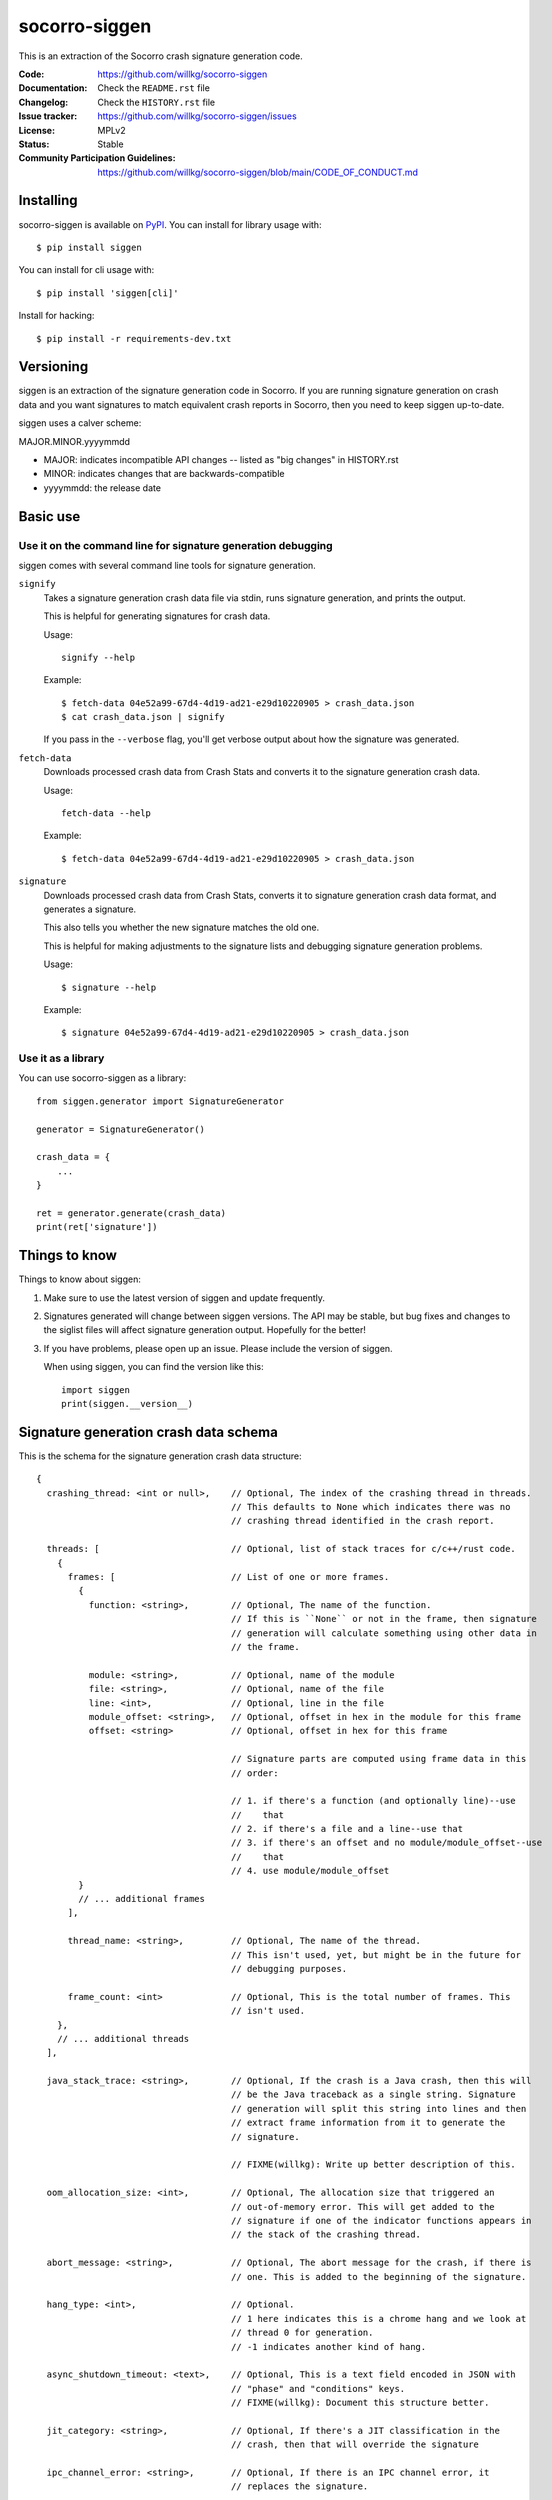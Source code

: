 ==============
socorro-siggen
==============

This is an extraction of the Socorro crash signature generation code.

:Code: https://github.com/willkg/socorro-siggen
:Documentation: Check the ``README.rst`` file
:Changelog: Check the ``HISTORY.rst`` file
:Issue tracker: https://github.com/willkg/socorro-siggen/issues
:License: MPLv2
:Status: Stable
:Community Participation Guidelines: `<https://github.com/willkg/socorro-siggen/blob/main/CODE_OF_CONDUCT.md>`_


Installing
==========

socorro-siggen is available on `PyPI <https://pypi.org/project/siggen/>`_. You
can install for library usage with::

    $ pip install siggen

You can install for cli usage with::

    $ pip install 'siggen[cli]'

Install for hacking::

    $ pip install -r requirements-dev.txt


Versioning
==========

siggen is an extraction of the signature generation code in Socorro. If you are
running signature generation on crash data and you want signatures to match
equivalent crash reports in Socorro, then you need to keep siggen up-to-date.

siggen uses a calver scheme:

MAJOR.MINOR.yyyymmdd

* MAJOR: indicates incompatible API changes -- listed as "big changes" in
  HISTORY.rst
* MINOR: indicates changes that are backwards-compatible
* yyyymmdd: the release date


Basic use
=========

Use it on the command line for signature generation debugging
-------------------------------------------------------------

siggen comes with several command line tools for signature generation.

``signify``
    Takes a signature generation crash data file via stdin, runs signature
    generation, and prints the output.

    This is helpful for generating signatures for crash data.

    Usage::

        signify --help

    Example::

        $ fetch-data 04e52a99-67d4-4d19-ad21-e29d10220905 > crash_data.json
        $ cat crash_data.json | signify

    If you pass in the ``--verbose`` flag, you'll get verbose output about
    how the signature was generated.

``fetch-data``
    Downloads processed crash data from Crash Stats and converts it to the
    signature generation crash data.

    Usage::

        fetch-data --help

    Example::

        $ fetch-data 04e52a99-67d4-4d19-ad21-e29d10220905 > crash_data.json

``signature``
    Downloads processed crash data from Crash Stats, converts it to signature
    generation crash data format, and generates a signature.

    This also tells you whether the new signature matches the old one.

    This is helpful for making adjustments to the signature lists and debugging
    signature generation problems.

    Usage::

        $ signature --help

    Example::

        $ signature 04e52a99-67d4-4d19-ad21-e29d10220905 > crash_data.json


Use it as a library
-------------------

You can use socorro-siggen as a library::

    from siggen.generator import SignatureGenerator

    generator = SignatureGenerator()

    crash_data = {
        ...
    }

    ret = generator.generate(crash_data)
    print(ret['signature'])


Things to know
==============

Things to know about siggen:

1. Make sure to use the latest version of siggen and update frequently.

2. Signatures generated will change between siggen versions. The API may be
   stable, but bug fixes and changes to the siglist files will affect signature
   generation output. Hopefully for the better!

3. If you have problems, please open up an issue. Please include the version of
   siggen.

   When using siggen, you can find the version like this::

       import siggen
       print(siggen.__version__)


Signature generation crash data schema
======================================

This is the schema for the signature generation crash data structure::

  {
    crashing_thread: <int or null>,    // Optional, The index of the crashing thread in threads.
                                       // This defaults to None which indicates there was no
                                       // crashing thread identified in the crash report.

    threads: [                         // Optional, list of stack traces for c/c++/rust code.
      {
        frames: [                      // List of one or more frames.
          {
            function: <string>,        // Optional, The name of the function.
                                       // If this is ``None`` or not in the frame, then signature
                                       // generation will calculate something using other data in
                                       // the frame.

            module: <string>,          // Optional, name of the module
            file: <string>,            // Optional, name of the file
            line: <int>,               // Optional, line in the file
            module_offset: <string>,   // Optional, offset in hex in the module for this frame
            offset: <string>           // Optional, offset in hex for this frame

                                       // Signature parts are computed using frame data in this
                                       // order:

                                       // 1. if there's a function (and optionally line)--use
                                       //    that
                                       // 2. if there's a file and a line--use that
                                       // 3. if there's an offset and no module/module_offset--use
                                       //    that
                                       // 4. use module/module_offset
          }
          // ... additional frames
        ],

        thread_name: <string>,         // Optional, The name of the thread.
                                       // This isn't used, yet, but might be in the future for
                                       // debugging purposes.

        frame_count: <int>             // Optional, This is the total number of frames. This
                                       // isn't used.
      },
      // ... additional threads
    ],

    java_stack_trace: <string>,        // Optional, If the crash is a Java crash, then this will
                                       // be the Java traceback as a single string. Signature
                                       // generation will split this string into lines and then
                                       // extract frame information from it to generate the
                                       // signature.

                                       // FIXME(willkg): Write up better description of this.

    oom_allocation_size: <int>,        // Optional, The allocation size that triggered an
                                       // out-of-memory error. This will get added to the
                                       // signature if one of the indicator functions appears in
                                       // the stack of the crashing thread.

    abort_message: <string>,           // Optional, The abort message for the crash, if there is
                                       // one. This is added to the beginning of the signature.

    hang_type: <int>,                  // Optional.
                                       // 1 here indicates this is a chrome hang and we look at
                                       // thread 0 for generation.
                                       // -1 indicates another kind of hang.

    async_shutdown_timeout: <text>,    // Optional, This is a text field encoded in JSON with
                                       // "phase" and "conditions" keys.
                                       // FIXME(willkg): Document this structure better.

    jit_category: <string>,            // Optional, If there's a JIT classification in the
                                       // crash, then that will override the signature

    ipc_channel_error: <string>,       // Optional, If there is an IPC channel error, it
                                       // replaces the signature.

    ipc_message_name: <string>,        // Optional, This gets added to the signature if there
                                       // was an IPC message name in the crash.

    additional_minidumps: <string>,    // Optional, A crash report can contain multiple minidumps.
                                       // This is a comma-delimited list of minidumps other than
                                       // the main one that the crash had.

                                       // Example: "browser,flash1,flash2,content"

    mdsw_status_string: <string>,      // Optional, Socorro-generated
                                       // This is the minidump-stackwalk status string. This
                                       // gets generated when the Socorro processor runs the
                                       // minidump through minidump-stackwalk. If you're not
                                       // using minidump-stackwalk, you can ignore this.

    reason: <string>,                  // Optional, The crash_info type value. This can indicate
                                       // the crash was a OOM.

    moz_crash_reason: <string>,        // Optional, This is the MOZ_CRASH_REASON value. This
                                       // doesn't affect anything unless the value is
                                       // "MOZ_RELEASE_ASSERT(parentBuildID == childBuildID)".

    os: <string>,                      // Optional, The name of the operating system. This
                                       // doesn't affect anything unless the name is "Windows
                                       // NT" in which case it will lowercase module names when
                                       // iterating through frames to build the signature.
  }


Missing keys in the structure are treated as ``None``, so you can pass in a
minimal structure with just the parts you define.


Examples
========

Example almost minimal, somewhat nonsense ``crash_data.json``::

    {
        "os": "Linux",
        "crashing_thread": 0,
        "threads": [
            {
                "frames": [
                    {
                        "frame": 0,
                        "function": "SomeFunc",
                        "line": 20,
                        "file": "somefile.cpp",
                        "module": "foo.so.5.15.0",
                        "module_offset": "0x37a92",
                        "offset": "0x7fc641052a92"
                    },
                    {
                        "frame": 1,
                        "function": "SomeOtherFunc",
                        "line": 444,
                        "file": "someotherfile.cpp",
                        "module": "bar.so",
                        "module_offset": "0x39a55",
                        "offset": "0x7fc641044a55"
                    }
                ]
            }
        ]
    }


That produces this output::

    $ cat crash_data.json | signify
    {
      "notes": [],
      "proto_signature": "SomeFunc | SomeOtherFunc",
      "signature": "SomeFunc"
    }
